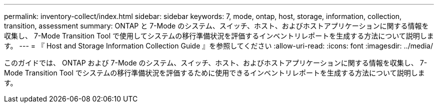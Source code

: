 ---
permalink: inventory-collect/index.html 
sidebar: sidebar 
keywords: 7, mode, ontap, host, storage, information, collection, transition, assessment 
summary: ONTAP と 7-Mode のシステム、スイッチ、ホスト、およびホストアプリケーションに関する情報を収集し、 7-Mode Transition Tool で使用してシステムの移行準備状況を評価するインベントリレポートを生成する方法について説明します。 
---
= 『 Host and Storage Information Collection Guide 』を参照してください
:allow-uri-read: 
:icons: font
:imagesdir: ../media/


[role="lead"]
このガイドでは、 ONTAP および 7-Mode のシステム、スイッチ、ホスト、およびホストアプリケーションに関する情報を収集し、 7-Mode Transition Tool でシステムの移行準備状況を評価するために使用できるインベントリレポートを生成する方法について説明します。
